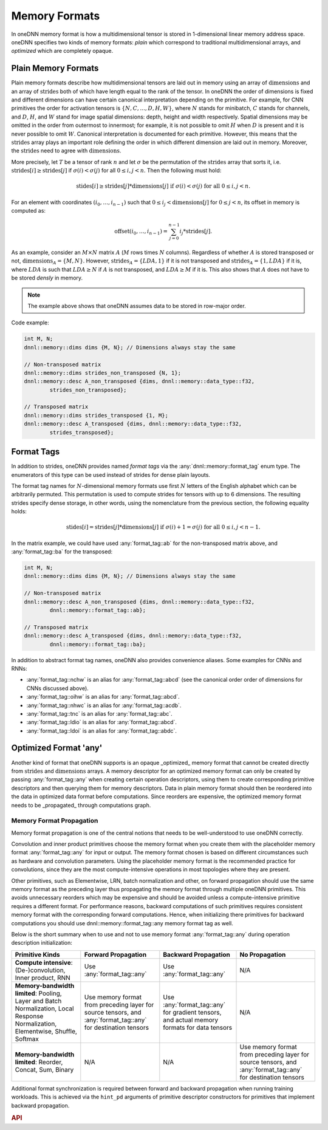 ..
  Copyright 2019-2020 Intel Corporation

.. default-domain:: cpp

.. cpp:namespace:: dnnl::memory

.. |N| replace:: :math:`N`
.. |C| replace:: :math:`C`
.. |D| replace:: :math:`D`
.. |H| replace:: :math:`H`
.. |W| replace:: :math:`W`
.. |G| replace:: :math:`G`
.. |I| replace:: :math:`I`
.. |O| replace:: :math:`O`

.. |A| replace:: :math:`A`
.. |M| replace:: :math:`M`
.. |LDA| replace:: :math:`LDA`

.. |n| replace:: :math:`n`
.. |c| replace:: :math:`c`
.. |d| replace:: :math:`d`
.. |h| replace:: :math:`h`
.. |w| replace:: :math:`w`

.. |dimensions| replace:: :math:`\operatorname{dimensions}`
.. |strides| replace:: :math:`\operatorname{strides}`
.. |offset| replace:: :math:`\operatorname{offset}`

.. _memory_formats-label:

Memory Formats
--------------

In oneDNN memory format is how a multidimensional tensor is stored in
1-dimensional linear memory address space. oneDNN specifies two kinds of
memory formats: *plain* which correspond to traditional multidimensional
arrays, and *optimized* which are completely opaque.

Plain Memory Formats
~~~~~~~~~~~~~~~~~~~~

Plain memory formats describe how multidimensional tensors are laid out in
memory using an array of |dimensions| and an array of |strides| both of which
have length equal to the rank of the tensor. In oneDNN the order of dimensions
is fixed and different dimensions can have certain canonical interpretation
depending on the primitive. For example, for CNN primitives the order for
activation tensors is :math:`\{N, C, ..., D, H, W\}`, where |N| stands for
minibatch, |C| stands for channels, and |D|, |H|, and |W| stand for image
spatial dimensions: depth, height and width respectively. Spatial dimensions
may be omitted in the order from outermost to innermost; for example, it is
not possible to omit |H| when |D| is present and it is never possible to omit
|W|. Canonical interpretation is documented for each primitive. However, this
means that the |strides| array plays an important role defining the order in
which different dimension are laid out in memory. Moreover, the |strides| need
to agree with |dimensions|.

More precisely, let :math:`T` be a tensor of rank :math:`n` and let
:math:`\sigma` be the permutation of the |strides| array that sorts it, i.e.
:math:`\operatorname{strides}[i] \geq
\operatorname{strides}[j]` if :math:`\sigma(i) < \sigma(j)` for all
:math:`0 \leq i, j < n`. Then the following must hold:

.. math::
   \operatorname{stides}[i] \geq
   \operatorname{strides}[j] * \operatorname{dimensions}[j]
   \text{ if } \sigma(i) < \sigma(j) \text{ for all } 0 \leq i, j < n.

For an element with coordinates :math:`(i_0, \ldots, i_{n-1})` such that
:math:`0 \leq i_j < \operatorname{dimensions}[j]` for :math:`0 \leq j < n`, its
offset in memory is computed as:

.. math::

   \operatorname{offset}(i_0, \ldots, i_{n-1})
   = \sum_{j=0}^{n-1} i_j * \operatorname{strides}[j].

As an example, consider an :math:`M \times N` matrix |A| (|M| rows times |N|
columns). Regardless of whether |A| is stored transposed or not,
:math:`\operatorname{dimensions}_A = \{M, N\}`. However,
:math:`\operatorname{strides}_A = \{LDA, 1\}` if it is not transposed and
:math:`\operatorname{strides}_A = \{1, LDA\}` if it is, where |LDA| is such
that :math:`LDA \geq N` if |A| is not transposed, and :math:`LDA \geq M` if it
is. This also shows that |A| does not have to be stored *densly* in memory.

.. note::

   The example above shows that oneDNN assumes data to be stored in row-major
   order.

Code example:

.. code:: cpp

   int M, N;
   dnnl::memory::dims dims {M, N}; // Dimensions always stay the same

   // Non-transposed matrix
   dnnl::memory::dims strides_non_transposed {N, 1};
   dnnl::memory::desc A_non_transposed {dims, dnnl::memory::data_type::f32,
           strides_non_transposed};

   // Transposed matrix
   dnnl::memory::dims strides_transposed {1, M};
   dnnl::memory::desc A_transposed {dims, dnnl::memory::data_type::f32,
           strides_transposed};

Format Tags
~~~~~~~~~~~

In addition to strides, oneDNN provides named *format tags* via the
:any:`dnnl::memory::format_tag` enum type. The enumerators of this type can be
used instead of strides for dense plain layouts.

The format tag names for :math:`N`-dimensional memory formats use first
:math:`N` letters of the English alphabet which can be arbitrarily permuted.
This permutation is used to compute strides for tensors with up to 6
dimensions. The resulting strides specify dense storage, in other words, using
the nomenclature from the previous section, the following equality holds:

.. math::

   \operatorname{stides}[i] =
   \operatorname{strides}[j] * \operatorname{dimensions}[j]
   \text{ if } \sigma(i) + 1 = \sigma(j) \text{ for all } 0 \leq i, j < n - 1.

In the matrix example, we could have used :any:`format_tag::ab` for the
non-transposed matrix above, and :any:`format_tag::ba` for the transposed:

.. code:: cpp

   int M, N;
   dnnl::memory::dims dims {M, N}; // Dimensions always stay the same

   // Non-transposed matrix
   dnnl::memory::desc A_non_transposed {dims, dnnl::memory::data_type::f32,
           dnnl::memory::format_tag::ab};

   // Transposed matrix
   dnnl::memory::desc A_transposed {dims, dnnl::memory::data_type::f32,
           dnnl::memory::format_tag::ba};

In addition to abstract format tag names, oneDNN also provides convenience
aliases. Some examples for CNNs and RNNs:

- :any:`format_tag::nchw` is an alias for :any:`format_tag::abcd` (see the
  canonical order order of dimensions for CNNs discussed above).
- :any:`format_tag::oihw` is an alias for :any:`format_tag::abcd`.
- :any:`format_tag::nhwc` is an alias for :any:`format_tag::acdb`.
- :any:`format_tag::tnc` is an alias for :any:`format_tag::abc`.
- :any:`format_tag::ldio` is an alias for :any:`format_tag::abcd`.
- :any:`format_tag::ldoi` is an alias for :any:`format_tag::abdc`.

Optimized Format 'any'
~~~~~~~~~~~~~~~~~~~~~~

Another kind of format that oneDNN supports is an opaque _optimized_ memory
format that cannot be created directly from |strides| and |dimensions| arrays.
A memory descriptor for an optimized memory format can only be created by
passing :any:`format_tag::any` when creating certain operation descriptors,
using them to create corresponding primitive descriptors and then querying
them for memory descriptors. Data in plain memory format should then be
reordered into the data in optimized data format before computations. Since
reorders are expensive, the optimized memory format needs to be _propagated_
through computations graph.

.. _memory_format_propagation-label:

Memory Format Propagation
^^^^^^^^^^^^^^^^^^^^^^^^^

Memory format propagation is one of the central notions that needs to be
well-understood to use oneDNN correctly.

Convolution and inner product primitives choose the memory format when you
create them with the placeholder memory format :any:`format_tag::any` for
input or output. The memory format chosen is based on different circumstances
such as hardware and convolution parameters. Using the placeholder memory
format is the recommended practice for convolutions, since they are the most
compute-intensive operations in most topologies where they are present.

Other primitives, such as Elementwise, LRN, batch normalization and other, on
forward propagation should use the same memory format as the preceding layer
thus propagating the memory format through multiple oneDNN primitives. This
avoids unnecessary reorders which may be expensive and should be avoided
unless a compute-intensive primitive requires a different format. For
performance reasons, backward computations of such primitives requires
consistent memory format with the corresponding forward computations. Hence,
when initializing there primitives for backward computations you should use
dnnl::memory::format_tag::any memory format tag as well.

Below is the short summary when to use and not to use memory format
:any:`format_tag::any` during operation description initialization:

+-----------------------------------------------------------------------------------------------------------------------------------+---------------------------------------------------------------------------------------------------------------+---------------------------------------------------------------------------------------------+---------------------------------------------------------------------------------------------------------------+
| Primitive Kinds                                                                                                                   | Forward Propagation                                                                                           | Backward Propagation                                                                        | No Propagation                                                                                                |
+===================================================================================================================================+===============================================================================================================+=============================================================================================+===============================================================================================================+
| **Compute intensive**: (De-)convolution, Inner product, RNN                                                                       | Use :any:`format_tag::any`                                                                                    | Use :any:`format_tag::any`                                                                  | N/A                                                                                                           |
+-----------------------------------------------------------------------------------------------------------------------------------+---------------------------------------------------------------------------------------------------------------+---------------------------------------------------------------------------------------------+---------------------------------------------------------------------------------------------------------------+
| **Memory-bandwidth limited**: Pooling, Layer and Batch Normalization, Local Response Normalization, Elementwise, Shuffle, Softmax | Use memory format from preceding layer for source tensors, and :any:`format_tag::any` for destination tensors | Use :any:`format_tag::any` for gradient tensors, and actual memory formats for data tensors | N/A                                                                                                           |
+-----------------------------------------------------------------------------------------------------------------------------------+---------------------------------------------------------------------------------------------------------------+---------------------------------------------------------------------------------------------+---------------------------------------------------------------------------------------------------------------+
| **Memory-bandwidth limited**: Reorder, Concat, Sum, Binary                                                                        | N/A                                                                                                           | N/A                                                                                         | Use memory format from preceding layer for source tensors, and :any:`format_tag::any` for destination tensors |
+-----------------------------------------------------------------------------------------------------------------------------------+---------------------------------------------------------------------------------------------------------------+---------------------------------------------------------------------------------------------+---------------------------------------------------------------------------------------------------------------+

Additional format synchronization is required between forward and backward
propagation when running training workloads. This is achieved via the
``hint_pd`` arguments of primitive descriptor constructors for primitives that
implement backward propagation.

.. rubric:: API

.. namespace:: 0

.. doxygenenum:: dnnl::memory::format_tag
   :project: oneDNN

.. vim: ts=3 sw=3 et spell spelllang=en
